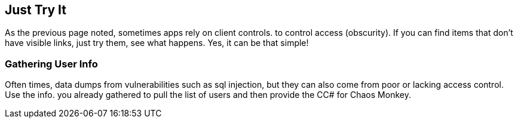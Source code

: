 == Just Try It

As the previous page noted, sometimes apps rely on client controls. to control access (obscurity). If you can find items that don't have visible links, just try them, see what happens. Yes, it
can be that simple!

=== Gathering User Info

Often times, data dumps from vulnerabilities such as sql injection, but they can also come from poor or lacking access control.  Use the info. you already gathered to pull the list of users and
then provide the CC# for Chaos Monkey.

